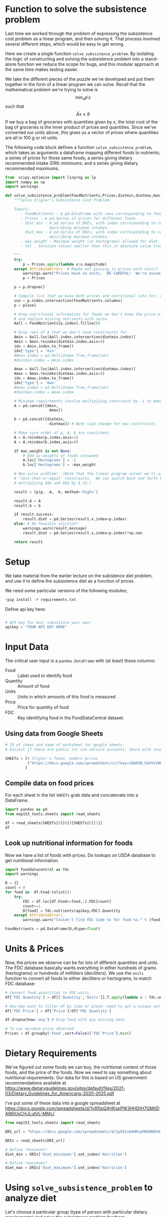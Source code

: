 #+OPTIONS: toc:nil todo:nil
#+PROPERTY: header-args:python :results output raw  :noweb no-export :exports code

* Function to solve the subsistence problem

Last time we worked through the problem of expressing the subsistence
cost problem as a linear program, and then solving it.   That process
involved several different steps, which would be easy to get wrong.

Here we create a single function =solve_subsistence_problem=.  By
isolating the logic of constructing and solving the subsistence
problem into a stand-alone function we reduce the scope for bugs, and
this modular approach at the same time makes testing easier.

We take the different pieces of the puzzle we've developed and
put them together in the form of a linear program we can solve.
Recall that the mathematical problem we're trying to solve is
\[
    \min_x p'x
\]
such that
\[
    \tilde{A}x \geq \tilde{b}
\]
If we buy a bag of groceries with quantities given by $x$, the total
cost of the bag of groceries is the inner product of prices and
quantities.  Since we've converted our units above, this gives us a
vector of prices where quantities are all in 100 g or ml units.

The following code block defines a function
=solve_subsistence_problem=, which takes as arguments a dataframe
mapping different foods to nutrients; a series of prices for those
same foods; a series giving dietary recommended intake (DRI) minimums;
and a series giving dietary recommended maximums.

#+begin_src jupyter-python :results output raw :tangle diet_problem.py
from  scipy.optimize import linprog as lp
import numpy as np
import warnings

def solve_subsistence_problem(FoodNutrients,Prices,dietmin,dietmax,max_weight=None,tol=1e-6):
    """Solve Stigler's Subsistence Cost Problem.

    Inputs:
       - FoodNutrients : A pd.DataFrame with rows corresponding to foods, columns to nutrients.
       - Prices : A pd.Series of prices for different foods
       - diet_min : A pd.Series of DRIs, with index corresponding to columns of FoodNutrients,
                    describing minimum intakes.
       - diet_max : A pd.Series of DRIs, with index corresponding to columns of FoodNutrients,
                    describing maximum intakes.
       - max_weight : Maximum weight (in hectograms) allowed for diet.
       - tol : Solution values smaller than this in absolute value treated as zeros.
       
    """
    try: 
        p = Prices.apply(lambda x:x.magnitude)
    except AttributeError:  # Maybe not passing in prices with units?
        warnings.warn("Prices have no units.  BE CAREFUL!  We're assuming prices are per hectogram or deciliter!")
        p = Prices

    p = p.dropna()

    # Compile list that we have both prices and nutritional info for; drop if either missing
    use = p.index.intersection(FoodNutrients.columns)
    p = p[use]

    # Drop nutritional information for foods we don't know the price of,
    # and replace missing nutrients with zeros.
    Aall = FoodNutrients[p.index].fillna(0)

    # Drop rows of A that we don't have constraints for.
    Amin = Aall.loc[Aall.index.intersection(dietmin.index)]
    Amin = Amin.reindex(dietmin.index,axis=0)
    idx = Amin.index.to_frame()
    idx['type'] = 'min'
    #Amin.index = pd.MultiIndex.from_frame(idx)
    #dietmin.index = Amin.index
    
    Amax = Aall.loc[Aall.index.intersection(dietmax.index)]
    Amax = Amax.reindex(dietmax.index,axis=0)
    idx = Amax.index.to_frame()
    idx['type'] = 'max'
    #Amax.index = pd.MultiIndex.from_frame(idx)
    #dietmax.index = Amax.index

    # Minimum requirements involve multiplying constraint by -1 to make <=.
    A = pd.concat([Amin,
                   -Amax])

    b = pd.concat([dietmin,
                   -dietmax]) # Note sign change for max constraints

    # Make sure order of p, A, b are consistent
    A = A.reindex(p.index,axis=1)
    A = A.reindex(b.index,axis=0)

    if max_weight is not None:
        # Add up weights of foods consumed
        A.loc['Hectograms'] = -1
        b.loc['Hectograms'] = -max_weight
        
    # Now solve problem!  (Note that the linear program solver we'll use assumes
    # "less-than-or-equal" constraints.  We can switch back and forth by
    # multiplying $A$ and $b$ by $-1$.)

    result = lp(p, -A, -b, method='highs')

    result.A = A
    result.b = b
    
    if result.success:
        result.diet = pd.Series(result.x,index=p.index)
    else: # No feasible solution?
        warnings.warn(result.message)
        result.diet = pd.Series(result.x,index=p.index)*np.nan  

    return result
#+end_src


* Setup
  We take material from the earlier lecture on the subistence diet
  problem, and use it to define the subsistence diet as a function of prices. 

  We need some particular versions of the following modules;
#+begin_src jupyter-python :dir ./ :results silent
!pip install -r requirements.txt
#+end_src

  Define api key here:
  #+begin_src jupyter-python :dir ./ :results silent :tangle diet_problem.py

# API key for Gov; substitute your own!
apikey = "YOUR API KEY HERE"
  #+end_src


* Input Data 

The critical user input is a =pandas.DataFrame= with (at least)
these columns:

  - Food :: Label used to identify food
  - Quantity :: Amount of food
  - Units :: Units in which amounts of this food is measured
  - Price :: Price for quantity of food
  - FDC :: Key identifying food in the FoodDataCentral dataset.

** Using data from Google Sheets

#+begin_src jupyter-python :tangle diet_problem.py
# ID of sheet and name of worksheet for google sheets.   
# Easiest if these are public (or use service accounts; share with students@eep153.iam.gserviceaccount.com)

SHEETs = [# Stigler's foods, modern prices
          ("https://docs.google.com/spreadsheet/ccc?key=1ObK5N_5aVXzVHE7ZXWBg0kQvPS3k1enRwsUjhytwh5A","Stigler Table B (2022 Prices)"),
         ]
#+end_src


** Compile data on food prices

   For each sheet in the list =SHEETs= grab data and concatenate into
   a DataFrame.
#+begin_src jupyter-python  :tangle diet_problem.py
import pandas as pd
from eep153_tools.sheets import read_sheets

df = read_sheets(SHEETs[0][0])[SHEETs[0][1]]
df
#+end_src


** Look up nutritional information for foods

Now we have a list of foods with prices.  Do lookups on USDA database
to get nutritional information.

#+begin_src jupyter-python :tangle diet_problem.py
import fooddatacentral as fdc
import warnings

D = {}
count = 0
for food in  df.Food.tolist():
    try:
        FDC = df.loc[df.Food==food,:].FDC[count]
        count+=1
        D[food] = fdc.nutrients(apikey,FDC).Quantity
    except AttributeError: 
        warnings.warn("Couldn't find FDC Code %s for food %s." % (food,FDC))        

FoodNutrients = pd.DataFrame(D,dtype=float)
#+end_src

* Units & Prices

Now, the prices we observe can be for lots of different quantities and
units.  The FDC database basically wants everything in either hundreds
of grams (hectograms) or hundreds of milliliters (deciliters).  
We use the =units= function to convert all foods to either
deciliters or hectograms, to match FDC database:

#+begin_src jupyter-python :results output raw :tangle diet_problem.py
# Convert food quantities to FDC units
df['FDC Quantity'] = df[['Quantity','Units']].T.apply(lambda x : fdc.units(x['Quantity'],x['Units']))

# Now may want to filter df by time or place--need to get a unique set of food names.
df['FDC Price'] = df['Price']/df['FDC Quantity']

df.dropna(how='any') # Drop food with any missing data

# To use minimum price observed
Prices = df.groupby('Food',sort=False)['FDC Price'].min()
#+end_src

* Dietary Requirements

We've figured out some foods we can buy, the nutritional content of
those foods, and  the price of the foods.  Now we need to say
something about nutritional requirements.   Our data for this is based
on  US government recommendations available at
https://www.dietaryguidelines.gov/sites/default/files/2021-03/Dietary_Guidelines_for_Americans-2020-2025.pdf

I've put some of these data into a google spreadsheet at
https://docs.google.com/spreadsheets/d/1y95IsQ4HKspPW3HHDtH7QMtlDA66IUsCHJLutVL-MMc/. 


#+begin_src jupyter-python :results output raw :tangle diet_problem.py
from eep153_tools.sheets import read_sheets

DRI_url = "https://docs.google.com/spreadsheets/d/1y95IsQ4HKspPW3HHDtH7QMtlDA66IUsCHJLutVL-MMc/"

DRIs = read_sheets(DRI_url)

# Define *minimums*
diet_min = DRIs['diet_minimums'].set_index('Nutrition')

# Define *maximums*
diet_max = DRIs['diet_maximums'].set_index('Nutrition')

#+end_src

* Using =solve_subsistence_problem= to analyze diet

Let's choose a particular group (type of person with particular
dietary requirements) and solve the subsistence problem for them:
#+begin_src jupyter-python :results output raw :tangle diet_problem.py
group = 'M 19-30'
tol = 1e-6

result = solve_subsistence_problem(FoodNutrients,Prices,diet_min[group],diet_max[group],tol=tol)

print("Cost of diet for %s is $%4.2f per day.\n" % (group,result.fun))

# Put back into nice series
diet = result.diet

print("\nDiet (in 100s of grams or milliliters):")
print(diet[diet >= tol])  # Drop items with quantities less than precision of calculation.
print()

tab = pd.DataFrame({"Outcome":np.abs(result.A).dot(diet),"Recommendation":np.abs(result.b)})
print("\nWith the following nutritional outcomes of interest:")
print(tab)
print()

print("\nConstraining nutrients are:")
excess = tab.diff(axis=1).iloc[:,1]
print(excess.loc[np.abs(excess) < tol*100].index.tolist())

#+end_src
  
* Effects of Price Changes on Subsistence Diet Cost
  As prices change, we should expect the minimum cost diet to also
  change.  The code below creates a graph which changes prices away
  from the `base' case one food at a time, and plots changes in total
  diet cost.
#+begin_src jupyter-python :tangle diet_problem.py
import pandas as pd
pd.options.plotting.backend = 'plotly'

scale = [.5,.6,.7,.8,.9,1.,1.1,1.2,1.3,1.4,1.5]

cost0 = solve_subsistence_problem(FoodNutrients,Prices,diet_min[group],diet_max[group],tol=tol).fun

Price_response={}
for s in scale:
    cost = {}
    for i,p in enumerate(Prices):
        my_p = Prices.copy()
        my_p.iloc[i] = p*s
        result = solve_subsistence_problem(FoodNutrients,my_p,diet_min[group],diet_max[group],tol=tol)
        cost[Prices.index[i]] = np.log(result.fun/cost0)
    Price_response[np.log(s)] = cost

Price_response = pd.DataFrame(Price_response).T
Price_response.plot(labels=dict(index='change in log price',value='change in log cost', variable ='Legend'))

#+end_src

* Effects of Price Changes on Subsistence Diet Composition
  The code below creates a graph which changes prices just for /one/ food,
  and traces out the effects of this change on all the foods consumed.
#+begin_src jupyter-python :tangle diet_problem.py
import pandas as pd
pd.options.plotting.backend = 'plotly'

ReferenceGood = 'Spinach'

scale = [0.5,0.75,0.9,1.,1.1,1.2,1.3,1.4,1.5,2,4]

cost0 = solve_subsistence_problem(FoodNutrients,Prices,diet_min[group],diet_max[group],tol=tol).fun

my_p = Prices.copy()

diet = {}
for s in scale:

    my_p[ReferenceGood] = Prices[ReferenceGood]*s
    result = solve_subsistence_problem(FoodNutrients,my_p,diet_min[group],diet_max[group],tol=tol)
    diet[my_p[ReferenceGood]] = result.diet

Diet_response = pd.DataFrame(diet).T
Diet_response.index.name = '%s Price' % ReferenceGood

Diet_response.reset_index(inplace=True)

# Get rid of units for index (cufflinks chokes)
Diet_response['%s Price' % ReferenceGood] = Diet_response['%s Price' % ReferenceGood].apply(lambda x: x.magnitude)

Diet_response = Diet_response.set_index('%s Price' % ReferenceGood)

# Just look at goods consumed in quantities greater than error tolerance
Diet_response.loc[:,(Diet_response>tol).sum()>0].plot(labels = dict(index='%s Price' % ReferenceGood, value='Hectograms', variable ='Legend'))
#+end_src


* Effects of Price Changes on Subsistence Diet Nutrition
  The code below creates a graph which uses the food price changes
  described above, but maps into nutrients.
#+begin_src jupyter-python :tangle diet_problem.py
# Matrix product maps quantities of food into quantities of nutrients
NutrientResponse = Diet_response@FoodNutrients.T

# Drop columns of missing nutrients
NutrientResponse = NutrientResponse.loc[:,NutrientResponse.count()>0]
NutrientResponse.plot(labels=dict(index='%s Price' % ReferenceGood, value='Nutrients', variable ='Legend'))
#+end_src

* Adding Constraint on Total Weight                              
At least at some prices the minimum cost subistence diet involves
eating unreasonable amounts of food (e.g., 10 kilograms of cabbage per
day).  We can easily add an additional constraint of the form
\[
     \sum x_i \leq \text{max weight}
\]
to our linear programming problem since it's just another linear
inequality, and this may give us more realistic results.


** Price Changes and Subsistence Diet Composition with Weight Constraint
  Re-do our analysis of changing prices, but with a constraint that
  total weight of diet must be less that 12 hectograms (1.2 kg).
#+begin_src jupyter-python :tangle diet_problem.py
import pandas as pd
pd.options.plotting.backend = 'plotly'

ReferenceGood = 'Spinach'

scale = [0.5,0.75,0.9,1.,1.1,1.2,1.3,1.4,1.5,2,4]

cost0 = solve_subsistence_problem(FoodNutrients,Prices,
                                  diet_min[group],diet_max[group],max_weight=12,tol=tol).fun

my_p = Prices.copy()

diet = {}
for s in scale:

    my_p[ReferenceGood] = Prices[ReferenceGood]*s
    result = solve_subsistence_problem(FoodNutrients,my_p,
                                       diet_min[group],diet_max[group],max_weight=12,tol=tol)
    diet[my_p[ReferenceGood]] = result.diet

Diet_response = pd.DataFrame(diet).T
Diet_response.index.name = '%s Price' % ReferenceGood

Diet_response.reset_index(inplace=True)

# Get rid of units for index (cufflinks chokes)
Diet_response['%s Price' % ReferenceGood] = Diet_response['%s Price' % ReferenceGood].apply(lambda x: x.magnitude)

Diet_response = Diet_response.set_index('%s Price' % ReferenceGood)

# Just look at goods consumed in quantities greater than error tolerance
Diet_response.loc[:,(Diet_response>tol).sum()>0].plot(labels=dict(index='%s Price' % ReferenceGood, value='Hectograms',variable ='Legend'))
#+end_src



